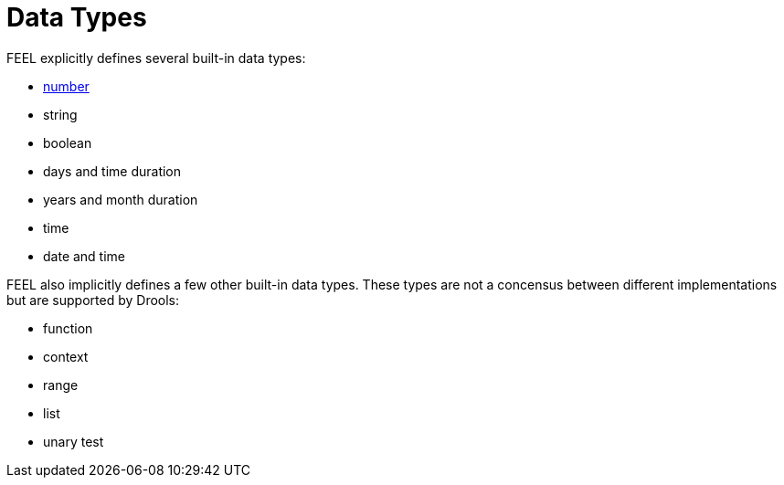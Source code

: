 [#feel_semantics_datatypes]
= Data Types
:imagesdir: ..

FEEL explicitly defines several built-in data types:

* <<FEELDataTypesNumber-section.adoc#feel_semantics_datatypes_number,number>>
* string
* boolean
* days and time duration
* years and month duration
* time
* date and time

FEEL also implicitly defines a few other built-in data types. These types are not a
concensus between different implementations but are supported by Drools:

* function
* context
* range
* list
* unary test